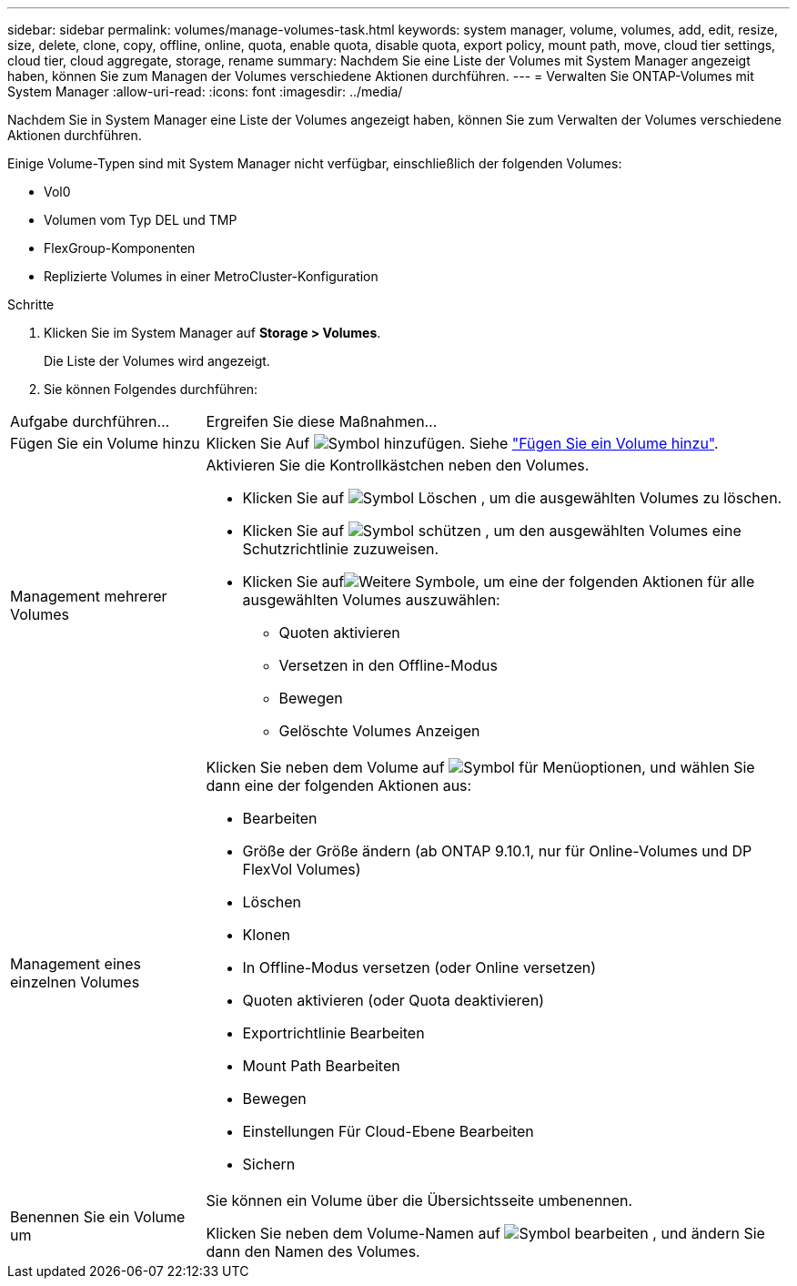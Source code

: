 ---
sidebar: sidebar 
permalink: volumes/manage-volumes-task.html 
keywords: system manager, volume, volumes, add, edit, resize, size, delete, clone, copy, offline, online, quota, enable quota, disable quota, export policy, mount path, move, cloud tier settings, cloud tier, cloud aggregate, storage, rename 
summary: Nachdem Sie eine Liste der Volumes mit System Manager angezeigt haben, können Sie zum Managen der Volumes verschiedene Aktionen durchführen. 
---
= Verwalten Sie ONTAP-Volumes mit System Manager
:allow-uri-read: 
:icons: font
:imagesdir: ../media/


[role="lead"]
Nachdem Sie in System Manager eine Liste der Volumes angezeigt haben, können Sie zum Verwalten der Volumes verschiedene Aktionen durchführen.

Einige Volume-Typen sind mit System Manager nicht verfügbar, einschließlich der folgenden Volumes:

* Vol0
* Volumen vom Typ DEL und TMP
* FlexGroup-Komponenten
* Replizierte Volumes in einer MetroCluster-Konfiguration


.Schritte
. Klicken Sie im System Manager auf *Storage > Volumes*.
+
Die Liste der Volumes wird angezeigt.

. Sie können Folgendes durchführen:


[cols="25,75"]
|===


| Aufgabe durchführen... | Ergreifen Sie diese Maßnahmen... 


 a| 
Fügen Sie ein Volume hinzu
 a| 
Klicken Sie Auf image:icon_add_blue_bg.gif["Symbol hinzufügen"]. Siehe link:../task_admin_add_a_volume.html["Fügen Sie ein Volume hinzu"].



 a| 
Management mehrerer Volumes
 a| 
Aktivieren Sie die Kontrollkästchen neben den Volumes.

* Klicken Sie auf image:icon_delete_with_can_white_bg.gif["Symbol Löschen"] , um die ausgewählten Volumes zu löschen.
* Klicken Sie auf image:icon_protect.gif["Symbol schützen"] , um den ausgewählten Volumes eine Schutzrichtlinie zuzuweisen.
* Klicken Sie aufimage:icon-more-kebab-white-bg.gif["Weitere Symbole"], um eine der folgenden Aktionen für alle ausgewählten Volumes auszuwählen:
+
** Quoten aktivieren
** Versetzen in den Offline-Modus
** Bewegen
** Gelöschte Volumes Anzeigen






 a| 
Management eines einzelnen Volumes
 a| 
Klicken Sie neben dem Volume auf image:icon_kabob.gif["Symbol für Menüoptionen"], und wählen Sie dann eine der folgenden Aktionen aus:

* Bearbeiten
* Größe der Größe ändern (ab ONTAP 9.10.1, nur für Online-Volumes und DP FlexVol Volumes)
* Löschen
* Klonen
* In Offline-Modus versetzen (oder Online versetzen)
* Quoten aktivieren (oder Quota deaktivieren)
* Exportrichtlinie Bearbeiten
* Mount Path Bearbeiten
* Bewegen
* Einstellungen Für Cloud-Ebene Bearbeiten
* Sichern




 a| 
Benennen Sie ein Volume um
 a| 
Sie können ein Volume über die Übersichtsseite umbenennen.

Klicken Sie neben dem Volume-Namen auf image:icon-edit-pencil-blue-outline.png["Symbol bearbeiten"] , und ändern Sie dann den Namen des Volumes.

|===